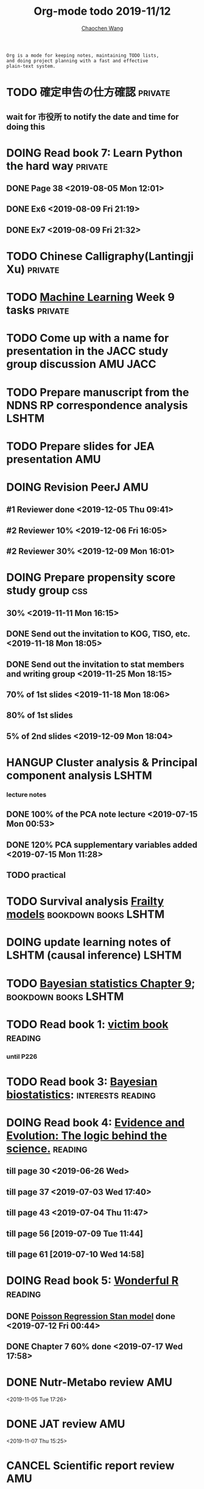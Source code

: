 #+TITLE: Org-mode todo 2019-11/12
#+AUTHOR: [[https://wangcc.me][Chaochen Wang]]
#+EMAIL: chaochen@wangcc.me
#+OPTIONS: d:(not "LOGBOOK") date:t e:t email:t f:t inline:t num:t
#+OPTIONS: timestamp:t title:t toc:t todo:t |:t

#+BEGIN_EXAMPLE 
Org is a mode for keeping notes, maintaining TODO lists,
and doing project planning with a fast and effective 
plain-text system.
#+END_EXAMPLE



#+BEGIN_COMMENT
Work schedule need to be done under PRIVATE category
#+END_COMMENT



* TODO 確定申告の仕方確認                                           :private:
** wait for 市役所 to notify the date and time for doing this

* DOING Read book 7: Learn Python the hard way                      :private:
** DONE Page 38 <2019-08-05 Mon 12:01>
** DONE Ex6 <2019-08-09 Fri 21:19>
** DONE Ex7 <2019-08-09 Fri 21:32>


* TODO Chinese Calligraphy(Lantingji Xu)                            :private:

* TODO [[https://www.coursera.org/learn/machine-learning/home/welcome][Machine Learning]] Week 9 tasks                                :private:




#+BEGIN_COMMENT
Work schedule need to be done under not-PRIVATE category = means work, paperwork, school work, teaching tasks etc.
#+END_COMMENT




* TODO Come up with a name for presentation in the JACC study group discussion :AMU:JACC:

* TODO Prepare manuscript from the NDNS RP correspondence analysis    :LSHTM:
DEADLINE: <2019-11-22 Fri>

* TODO Prepare slides for JEA presentation                              :AMU:

* DOING Revision PeerJ                                                  :AMU:
DEADLINE: <2019-12-30 Mon>
** #1 Reviewer done <2019-12-05 Thu 09:41>
** #2 Reviewer 10% <2019-12-06 Fri 16:05>
** #2 Reviewer 30% <2019-12-09 Mon 16:01>

* DOING Prepare propensity score study group                            :css:
DEADLINE: <2019-11-25 Mon>
** 30% <2019-11-11 Mon 16:15>
** DONE Send out the invitation to KOG, TISO, etc.  <2019-11-18 Mon 18:05>
** DONE Send out the invitation to stat members and writing group <2019-11-25 Mon 18:15>
** 70% of 1st slides <2019-11-18 Mon 18:06>
** 80% of 1st slides 
** 5% of 2nd slides <2019-12-09 Mon 18:04>

* HANGUP Cluster analysis & Principal component analysis              :LSHTM:
*** lecture notes 
** DONE 100% of the PCA note lecture <2019-07-15 Mon 00:53> 
** DONE 120% PCA supplementary variables added <2019-07-15 Mon 11:28>
** TODO practical

* TODO Survival analysis [[https://wangcc.me/LSHTMlearningnote/-time-dependent-variables-frailty-model.html][Frailty models]]                :bookdown:books:LSHTM:

* DOING update learning notes of LSHTM (causal inference)             :LSHTM:

* TODO [[https://wangcc.me/LSHTMlearningnote/section-88.html][Bayesian statistics Chapter 9]];                  :bookdown:books:LSHTM:

* TODO Read book 1: [[http://ywang.uchicago.edu/history/victim_ebook_070505.pdf][victim book]]                                     :reading:
*** until P226

* TODO Read book 3: [[https://www.wiley.com/en-us/Bayesian+Biostatistics-p-9780470018231][Bayesian biostatistics]]:               :interests:reading:

* DOING Read book 4: [[https://www.cambridge.org/jp/academic/subjects/philosophy/philosophy-science/evidence-and-evolution-logic-behind-science?format=HB&isbn=9780521871884][Evidence and Evolution: The logic behind the science.]] :reading:
** till page 30 <2019-06-26 Wed>
** till page 37 <2019-07-03 Wed 17:40>
** till page 43 <2019-07-04 Thu 11:47> 
** till page 56 [2019-07-09 Tue 11:44]
:LOGBOOK:
CLOCK: [2019-07-09 Tue 10:56]--[2019-07-09 Tue 11:44] =>  0:48
:END:
** till page 61 [2019-07-10 Wed 14:58]
:LOGBOOK:
CLOCK: [2019-07-10 Wed 14:18]--[2019-07-10 Wed 14:58] =>  0:40
:END:

* DOING Read book 5: [[https://www.amazon.co.jp/Stan%E3%81%A8R%E3%81%A7%E3%83%99%E3%82%A4%E3%82%BA%E7%B5%B1%E8%A8%88%E3%83%A2%E3%83%87%E3%83%AA%E3%83%B3%E3%82%B0-Wonderful-R-%E6%9D%BE%E6%B5%A6-%E5%81%A5%E5%A4%AA%E9%83%8E/dp/4320112423/ref=sr_1_1?ie=UTF8&qid=1546839385&sr=8-1&keywords=wonderful+R][Wonderful R]]                                    :reading:
** DONE [[https://wangcc.me/post/poisson-stan/][Poisson Regression Stan model]] done <2019-07-12 Fri 00:44>
** DONE Chapter 7 60% done <2019-07-17 Wed 17:58>


* 
#+BEGIN_COMMENT
Work schedule marked as completed
#+END_COMMENT




* DONE Nutr-Metabo review                                               :AMU:
<2019-11-05 Tue 17:26>
* DONE JAT review                                                       :AMU:
<2019-11-07 Thu 15:25>
* CANCEL Scientific report review                                       :AMU:
* DONE 年末調整書類確認
** DONE 保険
** DONE 住所変更<2019-11-08 Fri 09:28>
** how to do 確定申告
* DONE Nutrients review comments                                        :AMU:
<2019-11-13 Wed 13:47>
DEADLINE: <2019-11-12 Tue>
* DONE Pay お茶代  6000 yen                                             :AMU:
<2019-11-13 Wed 09:23>
* DONE Attend the AI合宿 (<2019-11-16/17 Sat/Sun>)                      :AMU:
* DONE 定期保険新規加入変更 <2019-11-19 Tue 16:07>                           :AMU:
DEADLINE: <2019-11-22 Fri>
* DONE Deep Learning finish the final two weeks ends the paying     :private:
** DONE Week 4 done <2019-11-06 Wed 16:13>
** DONE Week 5 85% done <2019-11-11 Mon 11:25>
** Done all <2019-11-19 Tue 17:59>
* DONE JAT paper review task                                        :YATSUYA:
<2019-11-25 Mon 17:15>
* DONE Reply to Dr. Yatsuya about the data with time of eating info :YATSUYA:
<2019-11-26 Tue 10:14>
* DONE HAMA personal statement check and comment                        :CSS:
** 30% <2019-11-25 Mon 18:16> 
** 100% done <2019-11-27 Wed 11:45>
* DONE Home Page updating                                               :AMU:
** DONE 70% <2019-11-20 Wed 19:03>
** DONE 統計解析のための線形代数　追加 <2019-11-26 Tue 11:46>
** DONE confirm that stan runs on the new MacOS <2019-11-26 Tue 17:16>
* DONE Things todo before moving                                    :private:
** DONE 電気止める<2019-11-06 Wed 10:32>
** DONE 水道止める<2019-11-06 Wed 10:31>
** DONE ガス止める<2019-11-06 Wed 10:32>
** DONE 退去届を出す <2019-10-07 Mon 17:34>
** DONE 火災保険・家財保険 <2019-11-02 Sat 21:10>
** DONE 光ファイバ解約 <2019-11-23 Sat 10:37>
** DONE 光ファイバ新規契約<2019-11-28 Thu 13:37>
** DONE go to ニッショーショップ to cancel the existing insurance 
DEADLINE: <2019-11-28 Thu>
** DONE Move the big TV to new place <2019-11-12 Tue 18:24>
** DONE go to buy new nabe dishes, bowls, and etc. <2019-11-23 Sat 18:24>
** DONE 外構を決める
*** DONE visit LIXIL show room <2019-11-10 Sun 10:38>
*** DONE ヤマイチ打ち合わせ <2019-11-15 Fri 15:10>
**** second plan recieved <2019-11-18 Mon 17:56>
**** DONE return the email to turn it down  <2019-11-29 Fri 14:12>
*** DONE ユニホ打ち合わせ <2019-11-15 Fri 16:30>
*** DONE mizuno 打ち合わせ <2019-11-24 Sun 18:11>
*** DONE Next 打ち合わせ with Mizuno (final) <2019-12-01 Sun 18:25>
**** Mizuno plan decided <2019-12-01 Sun 18:13>
** DONE 住所変更必要
*** DONE 免許 chao (<2019-11-15 Fri 15:14>)
*** DONE 保険×2  <2019-11-20 Wed 11:09> 
*** DONE 銀行
**** UFJ jojo(x) chao(x)
**** SMBC jojo(x) chao(x)
**** Yucho jojo(x) chao(x) <2019-12-05 Thu 15:59>
*** DONE 所属先 (A <2019-11-19 Tue 11:10> and C(done <2019-11-15 Fri 11:11>))
*** DONE 保育園
** DONE 郵便局に住所変更届け <2019-11-22 Fri 10:27>
*** (kuroneko, and sagawa)
** DONE 引越し準備 <2019-11-16 Sat 10:37>
*** DONE 箱詰め <2019-11-28 Thu 12:08>
** DONE 鍵もらったら住所変更 (法務局登記に必要)
*** DONE 住民票×３(全員、省略なし) <2019-11-14 Thu 16:11>
*** DONE 印鑑登録証明書×３×２人 <2019-11-19 Tue 09:54>
*** DONE Call Murata san after 18th Nov <2019-11-19 Tue 11:16>
*** DONE Murata san come to take the papers, and land information documents <2019-11-22 Fri 09:55>
** DONE 残金振込 to Ichijo
*** 1st part done <2019-11-05 Tue 10:21>
*** 2nd part done <2019-11-06 Wed 11:34>
** DONE 鍵もらう<2019-11-12 Tue 11:36>
** DONE Pay the curtains and furnitures <2019-11-15 Fri 14:15>
DEADLINE: <2019-11-19 Tue>
** DONE Pay Hattori 家具 <2019-11-19 Tue 11:55>
** DONE the au 電気 au ガス for Sep paid <2019-11-12 Tue 10:19>
* DONE 機種変更 for mom (LG k50 to iphone)                          :private:
<2019-12-09 Mon 12:14>
